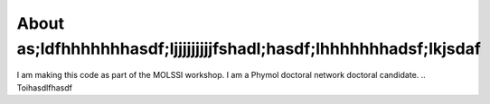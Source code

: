 About as;ldfhhhhhhhasdf;ljjjjjjjjjfshadl;hasdf;lhhhhhhhadsf;lkjsdaf
===================

I am making this code as part of the MOLSSI workshop. I am a Phymol doctoral network doctoral candidate.
..  Toihasdlfhasdf

